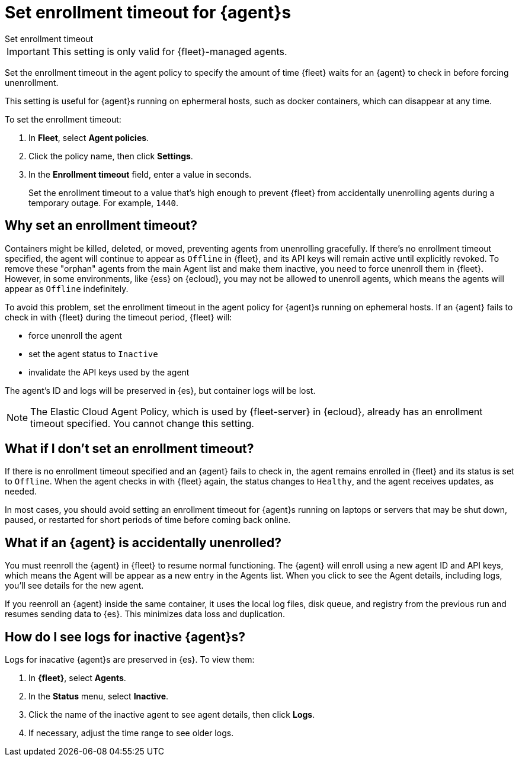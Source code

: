 [[set-enrollment-timeout]]
= Set enrollment timeout for {agent}s

//QUESTION: Wondering if a more descriptive title would be helpful here. 
//Unenroll expired agents? Unenroll inactive agents? My thought is that users
//might misinterpet this settomg to mean set a timeout for agents enrolling in Fleet.
//So they might think the timeout is how long to wait while trying to enroll.

++++
<titleabbrev>Set enrollment timeout</titleabbrev>
++++

IMPORTANT: This setting is only valid for {fleet}-managed agents.

Set the enrollment timeout in the agent policy to specify the amount of time
{fleet} waits for an {agent} to check in before forcing unenrollment.

This setting is useful for {agent}s running on ephermeral hosts, such as docker
containers, which can disappear at any time.

To set the enrollment timeout:

. In *Fleet*, select *Agent policies*.

. Click the policy name, then click *Settings*.

. In the *Enrollment timeout* field, enter a value in seconds. 
+
Set the enrollment timeout to a value that's high enough to prevent {fleet} from
accidentally unenrolling agents during a temporary outage. For example, `1440`.

[[why-set-timeout]]
== Why set an enrollment timeout?

Containers might be killed, deleted, or moved, preventing agents from
unenrolling gracefully. If there's no enrollment timeout specified, the agent
will continue to appear as `Offline` in {fleet}, and its API keys will remain
active until explicitly revoked. To remove these "orphan" agents from the main
Agent list and make them inactive, you need to force unenroll them in {fleet}.
However, in some environments, like {ess} on {ecloud}, you may not be allowed to
unenroll agents, which means the agents will appear as `Offline` indefinitely.

To avoid this problem, set the enrollment timeout in the agent policy for
{agent}s running on ephemeral hosts. If an {agent} fails to check in with
{fleet} during the timeout period, {fleet} will:

* force unenroll the agent
* set the agent status to `Inactive`
* invalidate the API keys used by the agent

The agent's ID and logs will be preserved in {es}, but container logs will be
lost.

NOTE: The Elastic Cloud Agent Policy, which is used by {fleet-server} in
{ecloud}, already has an enrollment timeout specified. You cannot change this
setting.

== What if I don't set an enrollment timeout?

If there is no enrollment timeout specified and an {agent} fails to check in,
the agent remains enrolled in {fleet} and its status is set to `Offline`. When
the agent checks in with {fleet} again, the status changes to `Healthy`, and the
agent receives updates, as needed.

In most cases, you should avoid setting an enrollment timeout for {agent}s
running on laptops or servers that may be shut down, paused, or restarted for
short periods of time before coming back online.

== What if an {agent} is accidentally unenrolled?

You must reenroll the {agent} in {fleet} to resume normal functioning. The
{agent} will enroll using a new agent ID and API keys, which means the Agent
will be appear as a new entry in the Agents list. When you click to see
the Agent details, including logs, you'll see details for the new agent.

If you reenroll an {agent} inside the same container, it uses the local log
files, disk queue, and registry from the previous run and resumes sending data
to {es}. This minimizes data loss and duplication.

== How do I see logs for inactive {agent}s?

Logs for inacative {agent}s are preserved in {es}. To view them:

. In *{fleet}*, select *Agents*.

. In the *Status* menu, select *Inactive*.

. Click the name of the inactive agent to see agent details, then click *Logs*.

. If necessary, adjust the time range to see older logs.
 